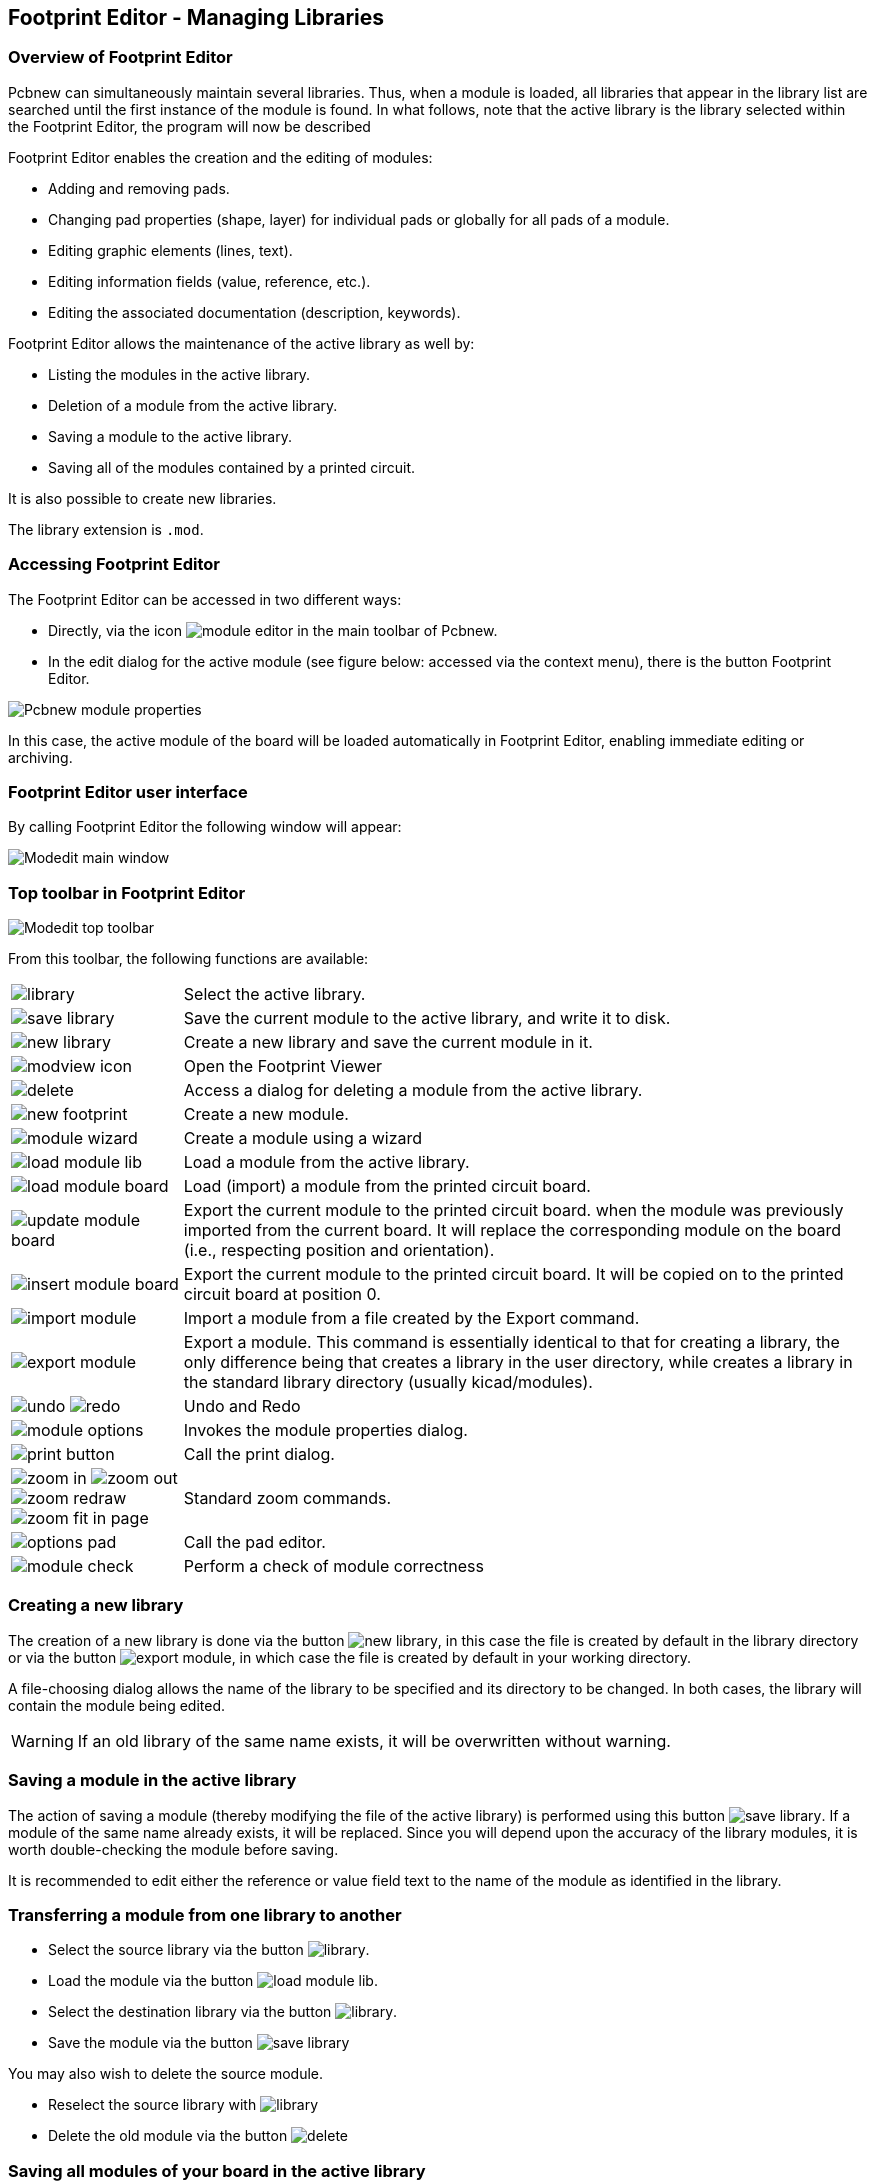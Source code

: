 == Footprint Editor - Managing Libraries


=== Overview of Footprint Editor

Pcbnew can simultaneously maintain several libraries. Thus, when a
module is loaded, all libraries that appear in the library list are
searched until the first instance of the module is found. In what
follows, note that the active library is the library selected within
the Footprint Editor, the program will now be described

Footprint Editor enables the creation and the editing of modules:

* Adding and removing pads.
* Changing pad properties (shape, layer) for individual pads or
  globally for all pads of a module.
* Editing graphic elements (lines, text).
* Editing information fields (value, reference, etc.).
* Editing the associated documentation (description, keywords).

Footprint Editor allows the maintenance of the active library as well by:

* Listing the modules in the active library.
* Deletion of a module from the active library.
* Saving a module to the active library.
* Saving all of the modules contained by a printed circuit.

It is also possible to create new libraries.

The library extension is `.mod`.


=== Accessing Footprint Editor

The Footprint Editor can be accessed in two different ways:

* Directly, via the icon image:images/icons/module_editor.png[]
  in the main toolbar of Pcbnew.
* In the edit dialog for the active module (see figure below: accessed
  via the context menu), there is the button Footprint Editor.

image:images/Pcbnew_module_properties.png[]

In this case, the active module of the board will be loaded automatically in Footprint Editor, enabling immediate editing or archiving.


=== Footprint Editor user interface

By calling Footprint Editor the following window will appear:

image:images/Modedit_main_window.png[]


=== Top toolbar in Footprint Editor

image:images/Modedit_top_toolbar.png[]

From this toolbar, the following functions are available:

[cols="1,4"]
|======
| image:images/icons/library.png[]
| Select the active library.
| image:images/icons/save_library.png[]
| Save the current module to the active library, and write it to disk.
| image:images/icons/new_library.png[]
| Create a new library and save the current module in it.
| image:images/icons/modview_icon.png[]
| Open the Footprint Viewer
| image:images/icons/delete.png[]
| Access a dialog for deleting a module from the active library.
| image:images/icons/new_footprint.png[]
| Create a new module.
| image:images/icons/module_wizard.png[]
| Create a module using a wizard
| image:images/icons/load_module_lib.png[]
| Load a module from the active library.
| image:images/icons/load_module_board.png[]
| Load (import) a module from the printed circuit board.
| image:images/icons/update_module_board.png[]
| Export the current module to the printed circuit board. when the
module was previously imported from the current board. It will replace
the corresponding module on the board (i.e., respecting position and
orientation).
| image:images/icons/insert_module_board.png[]
| Export the current module to the printed circuit board. It will be
copied on to the printed circuit board at position 0.
| image:images/icons/import_module.png[]
| Import a module from a file created by the Export command.
| image:images/icons/export_module.png[]
| Export a module. This command is essentially identical to that for
creating a library, the only difference being that  creates a library
in the user directory, while  creates a library in the standard library
directory (usually kicad/modules).
| image:images/icons/undo.png[] image:images/icons/redo.png[]
| Undo and Redo
| image:images/icons/module_options.png[]
| Invokes the module properties dialog.
| image:images/icons/print_button.png[]
| Call the print dialog.
| image:images/icons/zoom_in.png[]
image:images/icons/zoom_out.png[]
image:images/icons/zoom_redraw.png[]
image:images/icons/zoom_fit_in_page.png[]
| Standard zoom commands.
| image:images/icons/options_pad.png[]
| Call the pad editor.
| image:images/icons/module_check.png[]
| Perform a check of module correctness
|======

=== Creating a new library

The creation of a new library is done via the button
image:images/icons/new_library.png[], in this case the file is created
by default in the library directory or via the button
image:images/icons/export_module.png[], in which case the file is created
by default in your working directory.

A file-choosing dialog allows the name of the library to be specified
and its directory to be changed. In both cases, the library will
contain the module being edited.

WARNING: If an old library of the same name exists, it will be
overwritten without warning.

=== Saving a module in the active library

The action of saving a module (thereby modifying the file of the
active library) is performed using this button
image:images/icons/save_library.png[]. If a module of the same name
already exists, it will be replaced. Since you will depend upon the
accuracy of the library modules, it is worth double-checking the module
before saving.

It is recommended to edit either the reference or value field text to
the name of the module as identified in the library.

=== Transferring a module from one library to another

* Select the source library via the button
  image:images/icons/library.png[].
* Load the module via the button
  image:images/icons/load_module_lib.png[].
* Select the destination library via the button
  image:images/icons/library.png[].
* Save the module via the button image:images/icons/save_library.png[]

You may also wish to delete the source module.

* Reselect the source library with image:images/icons/library.png[]
* Delete the old module via the button image:images/icons/delete.png[]

=== Saving all modules of your board in the active library

It is possible to copy all of the modules of a given board design to
the active library. These modules will keep their current library
names. This command has two uses:

* To create an archive or complete a library with the modules from a
  board, in the event of the loss of a library.
* More importantly, it facilitates library maintenance by enabling the
  production of documentation for the library, as below.

=== Documentation for library modules

It is strongly recommended to document the modules you create, in
order to enable rapid and error-free searching.

For example, who is able to remember all of the multiple pin-out
variants of a TO92 package? The Module Properties dialog offers a
simple solution to this problem.

image:images/Modedit_module_properties.png[]

This dialog accepts:

* A one-line comment/description.
* Multiple keywords.

The description is displayed with the component list in Cvpcb and,
in Pcbnew, it is used in the module selection dialogs.

The keywords enable searches to be restricted to those modules
corresponding to particular keywords.

When directly loading a module (the icon
image:images/icons/module.png[] of the right-hand Pcbnew toolbar),
keywords may be entered in the dialog box. Thus, entering the
text `=CONN` will cause the display of the list of modules whose
keyword lists contain the word `CONN`.

=== Documenting libraries - recommended practice

It is recommended to create libraries indirectly, by creating one or
more auxiliary circuit boards that constitute the source of (part
of) the library, as follows: Create a circuit board in A4 format, in
order to be able to print easily to scale (scale = 1).

Create the modules that the library will contain on this circuit
board. The library itself will be created with the File/Archive
footprints/Create footprint archive command.

image:images/Pcbnew_archive_footprints_menu.png[]

The "true source" of the library will thus be the auxiliary circuit
board, and it is on this circuit that any subsequent alterations of
modules will be made. Naturally, several circuit boards can be saved
in the same library.

It is generally a good idea to make different libraries for
different kinds of components (connectors, discretes,...), since
Pcbnew is able to search many libraries when loading modules.

Here is an example of such a library source:

image:images/Pcbnew_example_library.png[]

This technique has several advantages:

* The circuit can be printed to scale and serve as documentation for
  the library with no further effort.
* Future changes of Pcbnew may require regeneration of the
  libraries, something that can be done very quickly if circuit-board
  sources of this type have been used. This is important, because the
  circuit board file formats are guaranteed to remain compatible
  during future development, but this is not the case for the library
  file format.

=== Footprint Libraries Management

The list of footprint libraries in Pcbnew can be edited using the
Footprint Libraries Manager. This allows you to add and remove footprint
libraries by hand, and also allows you to invoke the Footprint Libraries
Wizard by pressing the "Append With Wizard" button.

The Footprint Libraries Wizard can also be invoked through the
Preferences menu, and can automatically add a library (detecting its
type) from a file or from a Github URL. The URL for the official
libraries is: https://github.com/KiCad

More details about footprint library tables and the Manager and Wizard
can be found in the CvPcb Reference Manual in the section
_Footprint Library Tables_.

=== 3D Shapes Libraries Management

The 3D shape libraries can be downloaded by 3D Shape Libraries Wizard.
It can be invoked from the menu Preferences -> 3D Shapes Libraries Downloader.
